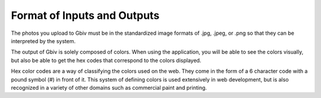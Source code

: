 .. _input:

Format of Inputs and Outputs
==============================

The photos you upload to Gbiv must be in the standardized image formats of .jpg, .jpeg, or .png so that they can be interpreted by the system.

The output of Gbiv is solely composed of colors. When using the application, you will be able to see the colors visually, but also be able to get the hex codes that correspond to the colors displayed. 

Hex color codes are a way of classifying the colors used on the web. They come in the form of a 6 character code with a pound symbol (#) in front of it. This system of defining colors is used extensively in web development, but is also recognized in a variety of other domains such as commercial paint and printing.



